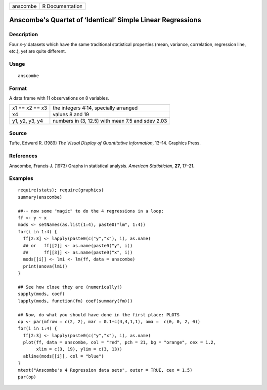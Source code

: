 +------------+-------------------+
| anscombe   | R Documentation   |
+------------+-------------------+

Anscombe's Quartet of ‘Identical’ Simple Linear Regressions
-----------------------------------------------------------

Description
~~~~~~~~~~~

Four *x*-*y* datasets which have the same traditional statistical
properties (mean, variance, correlation, regression line, etc.), yet are
quite different.

Usage
~~~~~

::

    anscombe

Format
~~~~~~

A data frame with 11 observations on 8 variables.

+------------------+----------------------------------------------------+
| x1 == x2 == x3   | the integers 4:14, specially arranged              |
+------------------+----------------------------------------------------+
| x4               | values 8 and 19                                    |
+------------------+----------------------------------------------------+
| y1, y2, y3, y4   | numbers in (3, 12.5) with mean 7.5 and sdev 2.03   |
+------------------+----------------------------------------------------+

Source
~~~~~~

Tufte, Edward R. (1989) *The Visual Display of Quantitative
Information*, 13–14. Graphics Press.

References
~~~~~~~~~~

Anscombe, Francis J. (1973) Graphs in statistical analysis. *American
Statistician*, **27**, 17–21.

Examples
~~~~~~~~

::

    require(stats); require(graphics)
    summary(anscombe)

    ##-- now some "magic" to do the 4 regressions in a loop:
    ff <- y ~ x
    mods <- setNames(as.list(1:4), paste0("lm", 1:4))
    for(i in 1:4) {
      ff[2:3] <- lapply(paste0(c("y","x"), i), as.name)
      ## or   ff[[2]] <- as.name(paste0("y", i))
      ##      ff[[3]] <- as.name(paste0("x", i))
      mods[[i]] <- lmi <- lm(ff, data = anscombe)
      print(anova(lmi))
    }

    ## See how close they are (numerically!)
    sapply(mods, coef)
    lapply(mods, function(fm) coef(summary(fm)))

    ## Now, do what you should have done in the first place: PLOTS
    op <- par(mfrow = c(2, 2), mar = 0.1+c(4,4,1,1), oma =  c(0, 0, 2, 0))
    for(i in 1:4) {
      ff[2:3] <- lapply(paste0(c("y","x"), i), as.name)
      plot(ff, data = anscombe, col = "red", pch = 21, bg = "orange", cex = 1.2,
           xlim = c(3, 19), ylim = c(3, 13))
      abline(mods[[i]], col = "blue")
    }
    mtext("Anscombe's 4 Regression data sets", outer = TRUE, cex = 1.5)
    par(op)

